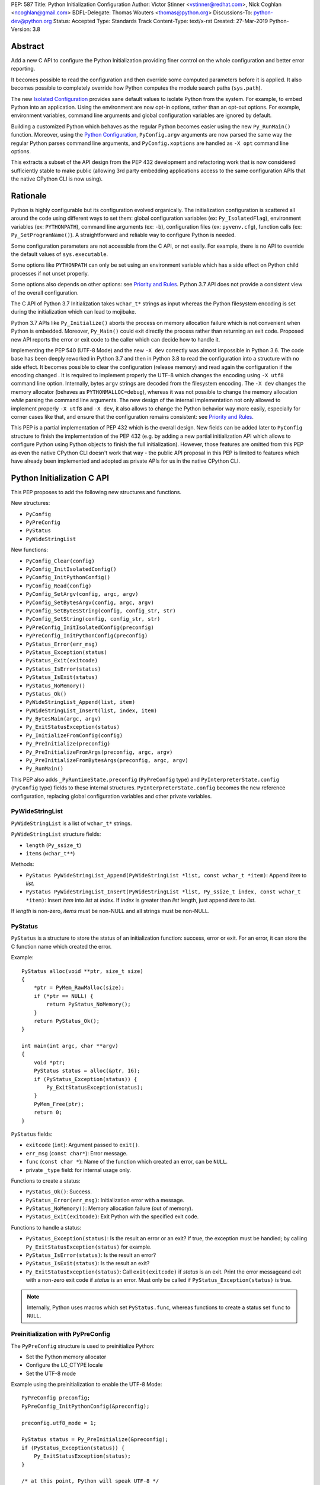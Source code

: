 PEP: 587
Title: Python Initialization Configuration
Author: Victor Stinner <vstinner@redhat.com>, Nick Coghlan <ncoghlan@gmail.com>
BDFL-Delegate: Thomas Wouters <thomas@python.org>
Discussions-To: python-dev@python.org
Status: Accepted
Type: Standards Track
Content-Type: text/x-rst
Created: 27-Mar-2019
Python-Version: 3.8

Abstract
========

Add a new C API to configure the Python Initialization providing finer
control on the whole configuration and better error reporting.

It becomes possible to read the configuration and then override some
computed parameters before it is applied. It also becomes possible to
completely override how Python computes the module search paths
(``sys.path``).

The new `Isolated Configuration`_ provides sane default values to
isolate Python from the system. For example, to embed Python into an
application. Using the environment are now opt-in options, rather than
an opt-out options. For example, environment variables, command line
arguments and global configuration variables are ignored by default.

Building a customized Python which behaves as the regular Python becomes
easier using the new ``Py_RunMain()`` function. Moreover, using the
`Python Configuration`_, ``PyConfig.argv`` arguments are now parsed the
same way the regular Python parses command line arguments, and
``PyConfig.xoptions`` are handled as ``-X opt`` command line options.

This extracts a subset of the API design from the PEP 432 development
and refactoring work that is now considered sufficiently stable to make
public (allowing 3rd party embedding applications access to the same
configuration APIs that the native CPython CLI is now using).


Rationale
=========

Python is highly configurable but its configuration evolved organically.
The initialization configuration is scattered all around the code using
different ways to set them: global configuration variables (ex:
``Py_IsolatedFlag``), environment variables (ex: ``PYTHONPATH``),
command line arguments (ex: ``-b``), configuration files (ex:
``pyvenv.cfg``), function calls (ex: ``Py_SetProgramName()``). A
straightforward and reliable way to configure Python is needed.

Some configuration parameters are not accessible from the C API, or not
easily. For example, there is no API to override the default values of
``sys.executable``.

Some options like ``PYTHONPATH`` can only be set using an environment
variable which has a side effect on Python child processes if not unset
properly.

Some options also depends on other options: see `Priority and Rules`_.
Python 3.7 API does not provide a consistent view of the overall
configuration.

The C API of Python 3.7 Initialization takes ``wchar_t*`` strings as
input whereas the Python filesystem encoding is set during the
initialization which can lead to mojibake.

Python 3.7 APIs like ``Py_Initialize()`` aborts the process on memory
allocation failure which is not convenient when Python is embedded.
Moreover, ``Py_Main()`` could exit directly the process rather than
returning an exit code. Proposed new API reports the error or exit code
to the caller which can decide how to handle it.

Implementing the PEP 540 (UTF-8 Mode) and the new ``-X dev`` correctly
was almost impossible in Python 3.6. The code base has been deeply
reworked in Python 3.7 and then in Python 3.8 to read the configuration
into a structure with no side effect. It becomes possible to clear the
configuration (release memory) and read again the configuration if the
encoding changed . It is required to implement properly the UTF-8 which
changes the encoding using ``-X utf8`` command line option. Internally,
bytes ``argv`` strings are decoded from the filesystem encoding. The
``-X dev`` changes the memory allocator (behaves as
``PYTHONMALLOC=debug``), whereas it was not possible to change the
memory allocation *while* parsing the command line arguments. The new
design of the internal implementation not only allowed to implement
properly ``-X utf8`` and ``-X dev``, it also allows to change the Python
behavior way more easily, especially for corner cases like that, and
ensure that the configuration remains consistent: see `Priority and
Rules`_.

This PEP is a partial implementation of PEP 432 which is the overall
design.  New fields can be added later to ``PyConfig`` structure to
finish the implementation of the PEP 432 (e.g. by adding a new partial
initialization API which allows to configure Python using Python objects to
finish the full initialization). However, those features are omitted from this
PEP as even the native CPython CLI doesn't work that way - the public API
proposal in this PEP is limited to features which have already been implemented
and adopted as private APIs for us in the native CPython CLI.


Python Initialization C API
===========================

This PEP proposes to add the following new structures and functions.

New structures:

* ``PyConfig``
* ``PyPreConfig``
* ``PyStatus``
* ``PyWideStringList``

New functions:

* ``PyConfig_Clear(config)``
* ``PyConfig_InitIsolatedConfig()``
* ``PyConfig_InitPythonConfig()``
* ``PyConfig_Read(config)``
* ``PyConfig_SetArgv(config, argc, argv)``
* ``PyConfig_SetBytesArgv(config, argc, argv)``
* ``PyConfig_SetBytesString(config, config_str, str)``
* ``PyConfig_SetString(config, config_str, str)``
* ``PyPreConfig_InitIsolatedConfig(preconfig)``
* ``PyPreConfig_InitPythonConfig(preconfig)``
* ``PyStatus_Error(err_msg)``
* ``PyStatus_Exception(status)``
* ``PyStatus_Exit(exitcode)``
* ``PyStatus_IsError(status)``
* ``PyStatus_IsExit(status)``
* ``PyStatus_NoMemory()``
* ``PyStatus_Ok()``
* ``PyWideStringList_Append(list, item)``
* ``PyWideStringList_Insert(list, index, item)``
* ``Py_BytesMain(argc, argv)``
* ``Py_ExitStatusException(status)``
* ``Py_InitializeFromConfig(config)``
* ``Py_PreInitialize(preconfig)``
* ``Py_PreInitializeFromArgs(preconfig, argc, argv)``
* ``Py_PreInitializeFromBytesArgs(preconfig, argc, argv)``
* ``Py_RunMain()``

This PEP also adds ``_PyRuntimeState.preconfig`` (``PyPreConfig`` type)
and ``PyInterpreterState.config`` (``PyConfig`` type) fields to these
internal structures. ``PyInterpreterState.config`` becomes the new
reference configuration, replacing global configuration variables and
other private variables.


PyWideStringList
----------------

``PyWideStringList`` is a list of ``wchar_t*`` strings.

``PyWideStringList`` structure fields:

* ``length`` (``Py_ssize_t``)
* ``items`` (``wchar_t**``)

Methods:

* ``PyStatus PyWideStringList_Append(PyWideStringList *list, const wchar_t *item)``:
  Append *item* to *list*.
* ``PyStatus PyWideStringList_Insert(PyWideStringList *list, Py_ssize_t index, const wchar_t *item)``:
  Insert *item* into *list* at *index*. If *index* is greater than
  *list* length, just append *item* to *list*.

If *length* is non-zero, *items* must be non-NULL and all strings must
be non-NULL.

PyStatus
--------

``PyStatus`` is a structure to store the status of an initialization
function: success, error or exit. For an error, it can store the C
function name which created the error.

Example::

    PyStatus alloc(void **ptr, size_t size)
    {
        *ptr = PyMem_RawMalloc(size);
        if (*ptr == NULL) {
            return PyStatus_NoMemory();
        }
        return PyStatus_Ok();
    }

    int main(int argc, char **argv)
    {
        void *ptr;
        PyStatus status = alloc(&ptr, 16);
        if (PyStatus_Exception(status)) {
            Py_ExitStatusException(status);
        }
        PyMem_Free(ptr);
        return 0;
    }

``PyStatus`` fields:

* ``exitcode`` (``int``):
  Argument passed to ``exit()``.
* ``err_msg`` (``const char*``):
  Error message.
* ``func`` (``const char *``):
  Name of the function which created an error, can be ``NULL``.
* private ``_type`` field: for internal usage only.

Functions to create a status:

* ``PyStatus_Ok()``: Success.
* ``PyStatus_Error(err_msg)``: Initialization error with a message.
* ``PyStatus_NoMemory()``: Memory allocation failure (out of memory).
* ``PyStatus_Exit(exitcode)``: Exit Python with the specified exit code.

Functions to handle a status:

* ``PyStatus_Exception(status)``: Is the result an error or an exit?
  If true, the exception must be handled; by calling
  ``Py_ExitStatusException(status)`` for example.
* ``PyStatus_IsError(status)``: Is the result an error?
* ``PyStatus_IsExit(status)``: Is the result an exit?
* ``Py_ExitStatusException(status)``: Call ``exit(exitcode)`` if *status*
  is an exit. Print the error messageand exit with a non-zero exit code
  if *status* is an error.  Must only be called if
  ``PyStatus_Exception(status)`` is true.

.. note::
   Internally, Python uses macros which set ``PyStatus.func``,
   whereas functions to create a status set ``func`` to ``NULL``.


Preinitialization with PyPreConfig
----------------------------------

The ``PyPreConfig`` structure is used to preinitialize Python:

* Set the Python memory allocator
* Configure the LC_CTYPE locale
* Set the UTF-8 mode

Example using the preinitialization to enable the UTF-8 Mode::

    PyPreConfig preconfig;
    PyPreConfig_InitPythonConfig(&preconfig);

    preconfig.utf8_mode = 1;

    PyStatus status = Py_PreInitialize(&preconfig);
    if (PyStatus_Exception(status)) {
        Py_ExitStatusException(status);
    }

    /* at this point, Python will speak UTF-8 */

    Py_Initialize();
    /* ... use Python API here ... */
    Py_Finalize();

Function to initialize a preconfiguration:

* ``void PyPreConfig_InitIsolatedConfig(PyPreConfig *preconfig)``
* ``void PyPreConfig_InitPythonConfig(PyPreConfig *preconfig)``

Functions to preinitialize Python:

* ``PyStatus Py_PreInitialize(const PyPreConfig *preconfig)``
* ``PyStatus Py_PreInitializeFromBytesArgs(const PyPreConfig *preconfig, int argc, char * const *argv)``
* ``PyStatus Py_PreInitializeFromArgs(const PyPreConfig *preconfig, int argc, wchar_t * const * argv)``

The caller is responsible to handle exceptions (error or exit) using
``PyStatus_Exception()`` and ``Py_ExitStatusException()``.

For `Python Configuration`_ (``PyPreConfig_InitPythonConfig()``),
if Python is initialized with command line arguments, the command line
arguments must also be passed to preinitialize Python, since they have
an effect on the pre-configuration like encodings. For example, the
``-X utf8`` command line option enables the UTF-8 Mode.

``PyPreConfig`` fields:

* ``allocator`` (``int``):
  Name of the memory allocator (ex: ``PYMEM_ALLOCATOR_MALLOC``). Valid
  values:

  * ``PYMEM_ALLOCATOR_NOT_SET`` (``0``): don't change memory allocators
    (use defaults)
  * ``PYMEM_ALLOCATOR_DEFAULT`` (``1``): default memory allocators
  * ``PYMEM_ALLOCATOR_DEBUG`` (``2``): default memory allocators with
    debug hooks
  * ``PYMEM_ALLOCATOR_MALLOC`` (``3``): force usage of ``malloc()``
  * ``PYMEM_ALLOCATOR_MALLOC_DEBUG`` (``4``): force usage of
    ``malloc()`` with debug hooks
  * ``PYMEM_ALLOCATOR_PYMALLOC`` (``5``): Python "pymalloc" allocator
  * ``PYMEM_ALLOCATOR_PYMALLOC_DEBUG`` (``6``): Python "pymalloc"
    allocator with debug hooks
  * Note: ``PYMEM_ALLOCATOR_PYMALLOC`` and
    ``PYMEM_ALLOCATOR_PYMALLOC_DEBUG`` are not supported if Python is
    configured using ``--without-pymalloc``

* ``configure_locale`` (``int``):
  Set the LC_CTYPE locale to the user preferred locale? If equals to 0,
  set ``coerce_c_locale`` and ``coerce_c_locale_warn`` to 0.
* ``coerce_c_locale`` (``int``):
  If equals to 2, coerce the C locale; if equals to 1, read the LC_CTYPE
  locale to decide if it should be coerced.
* ``coerce_c_locale_warn`` (``int``):
  If non-zero, emit a warning if the C locale is coerced.
* ``dev_mode`` (``int``):
  See ``PyConfig.dev_mode``.
* ``isolated`` (``int``):
  See ``PyConfig.isolated``.
* ``legacy_windows_fs_encoding`` (``int``, Windows only):
  If non-zero, disable UTF-8 Mode, set the Python filesystem encoding to
  ``mbcs``, set the filesystem error handler to ``replace``.
* ``parse_argv`` (``int``):
  If non-zero, ``Py_PreInitializeFromArgs()`` and
  ``Py_PreInitializeFromBytesArgs()`` parse their ``argv`` argument the
  same way the regular Python parses command line arguments: see
  `Command Line Arguments`_.
* ``use_environment`` (``int``):
  See ``PyConfig.use_environment``.
* ``utf8_mode`` (``int``):
  If non-zero, enable the UTF-8 mode.

The ``legacy_windows_fs_encoding`` field is only available on Windows.
``#ifdef MS_WINDOWS`` macro can be used for Windows specific code.

``PyPreConfig`` private fields, for internal use only:

* ``_config_version`` (``int``):
  Configuration version, used for ABI compatibility.
* ``_config_init`` (``int``):
  Function used to initalize ``PyConfig``, used for preinitialization.

``PyMem_SetAllocator()`` can be called after ``Py_PreInitialize()`` and
before ``Py_InitializeFromConfig()`` to install a custom memory
allocator. It can be called before ``Py_PreInitialize()`` if
``allocator`` is set to ``PYMEM_ALLOCATOR_NOT_SET`` (default value).

Python memory allocation functions like ``PyMem_RawMalloc()`` must not
be used before Python preinitialization, whereas calling directly
``malloc()`` and ``free()`` is always safe. ``Py_DecodeLocale()`` must
not be called before the preinitialization.


Initialization with PyConfig
----------------------------

The ``PyConfig`` structure contains most parameters to configure Python.

Example setting the program name::

    void init_python(void)
    {
        PyStatus status;
        PyConfig config;

        status = PyConfig_InitPythonConfig(&config);
        if (PyStatus_Exception(status)) {
            goto fail;
        }

        /* Set the program name. Implicitly preinitialize Python. */
        status = PyConfig_SetString(&config, &config.program_name,
                                    L"/path/to/my_program");
        if (PyStatus_Exception(status)) {
            goto fail;
        }

        status = Py_InitializeFromConfig(&config);
        if (PyStatus_Exception(status)) {
            goto fail;
        }
        PyConfig_Clear(&config);
        return;

    fail:
        PyConfig_Clear(&config);
        Py_ExitStatusException(status);
    }

``PyConfig`` methods:

* ``PyStatus PyConfig_InitPythonConfig(PyConfig *config)``
  Initialize configuration with `Python Configuration`_.
* ``PyStatus PyConfig_InitIsolatedConfig(PyConfig *config)``:
  Initialize configuration with `Isolated Configuration`_.
* ``PyStatus PyConfig_SetString(PyConfig *config, wchar_t * const *config_str, const wchar_t *str)``:
  Copy the wide character string *str* into ``*config_str``.
  Preinitialize Python if needed.
* ``PyStatus PyConfig_SetBytesString(PyConfig *config, wchar_t * const *config_str, const char *str)``:
  Decode *str* using ``Py_DecodeLocale()`` and set the result into
  ``*config_str``.
  Preinitialize Python if needed.
* ``PyStatus PyConfig_SetArgv(PyConfig *config, int argc, wchar_t * const *argv)``:
  Set command line arguments from wide character strings.
  Preinitialize Python if needed.
* ``PyStatus PyConfig_SetBytesArgv(PyConfig *config, int argc, char * const *argv)``:
  Set command line arguments: decode bytes using ``Py_DecodeLocale()``.
  Preinitialize Python if needed.
* ``PyStatus PyConfig_Read(PyConfig *config)``:
  Read all Python configuration. Fields which are already initialized
  are left unchanged.
  Preinitialize Python if needed.
* ``void PyConfig_Clear(PyConfig *config)``:
  Release configuration memory.

Most ``PyConfig`` methods preinitialize Python if needed. In that case,
the Python preinitialization configuration in based on the ``PyConfig``.
If configuration fields which are in common with ``PyPreConfig`` are
tuned, they must be set before calling a ``PyConfig`` method:

* ``dev_mode``
* ``isolated``
* ``parse_argv``
* ``use_environment``

Moreover, if ``PyConfig_SetArgv()`` or ``PyConfig_SetBytesArgv()`` is
used, this method must be called first, before other methods, since the
preinitialization configuration depends on command line arguments (if
``parse_argv`` is non-zero).

Functions to initialize Python:

* ``PyStatus Py_InitializeFromConfig(const PyConfig *config)``:
  Initialize Python from *config* configuration.

The caller of these methods and functions is responsible to handle
exceptions (error or exit) using ``PyStatus_Exception()`` and
``Py_ExitStatusException()``.


``PyConfig`` fields:

* ``argv`` (``PyWideStringList``):
  Command line arguments, ``sys.argv``. See ``parse_argv`` to parse
  ``argv`` the same way the regular Python parses Python command line
  arguments. If ``argv`` is empty, an empty string is added to ensure
  that ``sys.argv`` always exists and is never empty.
* ``base_exec_prefix`` (``wchar_t*``):
  ``sys.base_exec_prefix``.
* ``base_prefix`` (``wchar_t*``):
  ``sys.base_prefix``.
* ``buffered_stdio`` (``int``):
  If equals to 0, enable unbuffered mode, making the stdout and stderr streams
  unbuffered.
* ``bytes_warning`` (``int``):
  If equals to 1, issue a warning when comparing ``bytes`` or
  ``bytearray`` with ``str``, or comparing ``bytes`` with ``int``. If
  equal or greater to 2, raise a ``BytesWarning`` exception.
* ``check_hash_pycs_mode`` (``wchar_t*``):
  ``--check-hash-based-pycs`` command line option value (see PEP 552).
  Valid values: ``always``, ``never`` and ``default``. The default value
  is ``default``.
* ``configure_c_stdio`` (``int``):
  If non-zero, configure C standard streams (``stdio``, ``stdout``,
  ``stdout``).  For example, set their mode to ``O_BINARY`` on Windows.
* ``dev_mode`` (``int``):
  Development mode
* ``dump_refs`` (``int``):
  If non-zero, dump all objects which are still alive at exit.
  Require a special Python build with ``Py_REF_DEBUG`` macro defined.
* ``exec_prefix`` (``wchar_t*``):
  ``sys.exec_prefix``.
* ``executable`` (``wchar_t*``):
  ``sys.executable``.
* ``faulthandler`` (``int``):
  If non-zero, call ``faulthandler.enable()``.
* ``filesystem_encoding`` (``wchar_t*``):
  Filesystem encoding, ``sys.getfilesystemencoding()``.
* ``filesystem_errors`` (``wchar_t*``):
  Filesystem encoding errors, ``sys.getfilesystemencodeerrors()``.
* ``use_hash_seed`` (``int``),
  ``hash_seed`` (``unsigned long``):
  Randomized hash function seed.
* ``home`` (``wchar_t*``):
  Python home directory.
* ``import_time`` (``int``):
  If non-zero, profile import time.
* ``inspect`` (``int``):
  Enter interactive mode after executing a script or a command.
* ``install_signal_handlers`` (``int``):
  Install signal handlers?
* ``interactive`` (``int``):
  Interactive mode.
* ``isolated`` (``int``):
  If greater than 0, enable isolated mode:

  * ``sys.path`` contains neither the script's directory (computed from
    ``argv[0]`` or the current directory) nor the user's site-packages
    directory.
  * Python REPL doesn't import ``readline`` nor enable default readline
    configuration on interactive prompts.
  * Set ``use_environment`` and ``user_site_directory`` to 0.

* ``legacy_windows_stdio`` (``int``, Windows only):
  If non-zero, use ``io.FileIO`` instead of ``WindowsConsoleIO`` for
  ``sys.stdin``, ``sys.stdout`` and ``sys.stderr``.
* ``malloc_stats`` (``int``):
  If non-zero, dump statistics on ``pymalloc`` memory allocator at exit.
  The option is ignored if Python is built using ``--without-pymalloc``.
* ``pythonpath_env`` (``wchar_t*``):
  Module search paths as a string separated by DELIM (usually ``:``
  character).
  Initialized from ``PYTHONPATH`` environment variable value by default.
* ``module_search_paths_set`` (``int``),
  ``module_search_paths`` (``PyWideStringList``):
  ``sys.path``. If ``module_search_paths_set`` is equal to 0, the
  ``module_search_paths`` is overridden by the function computing the
  `Path Configuration`_.
* ``optimization_level`` (``int``):
  Compilation optimization level:

  * 0: Peephole optimizer (and ``__debug__`` is set to ``True``)
  * 1: Remove assertions, set ``__debug__`` to ``False``
  * 2: Strip docstrings

* ``parse_argv`` (``int``):
  If non-zero, parse ``argv`` the same way the regular Python command
  line arguments, and strip Python arguments from ``argv``: see `Command
  Line Arguments`_.
* ``parser_debug`` (``int``):
  If non-zero, turn on parser debugging output (for expert only,
  depending on compilation options).
* ``pathconfig_warnings`` (``int``):
  If equal to 0, suppress warnings when computing the path
  configuration (Unix only, Windows does not log any warning). Otherwise,
  warnings are written into stderr.
* ``prefix`` (``wchar_t*``):
  ``sys.prefix``.
* ``program_name`` (``wchar_t*``):
  Program name.
* ``pycache_prefix`` (``wchar_t*``):
  ``.pyc`` cache prefix.
* ``quiet`` (``int``):
  Quiet mode. For example, don't display the copyright and version
  messages even in interactive mode.
* ``run_command`` (``wchar_t*``):
  ``python3 -c COMMAND`` argument.
* ``run_filename`` (``wchar_t*``):
  ``python3 FILENAME`` argument.
* ``run_module`` (``wchar_t*``):
  ``python3 -m MODULE`` argument.
* ``show_alloc_count`` (``int``):
  Show allocation counts at exit?
  Need a special Python build with ``COUNT_ALLOCS`` macro defined.
* ``show_ref_count`` (``int``):
  Show total reference count at exit?
  Need a debug build of Python (``Py_REF_DEBUG`` macro should be
  defined).
* ``site_import`` (``int``):
  Import the ``site`` module at startup?
* ``skip_source_first_line`` (``int``):
  Skip the first line of the source?
* ``stdio_encoding`` (``wchar_t*``),
  ``stdio_errors`` (``wchar_t*``):
  Encoding and encoding errors of ``sys.stdin``, ``sys.stdout``
  and ``sys.stderr``.
* ``tracemalloc`` (``int``):
  If non-zero, call ``tracemalloc.start(value)``.
* ``user_site_directory`` (``int``):
  If non-zero, add user site directory to ``sys.path``.
* ``verbose`` (``int``):
  If non-zero, enable verbose mode.
* ``warnoptions`` (``PyWideStringList``):
  Options of the ``warnings`` module to build warnings filters.
* ``write_bytecode`` (``int``):
  If non-zero, write ``.pyc`` files.
* ``xoptions`` (``PyWideStringList``):
  ``sys._xoptions``.

The ``legacy_windows_stdio`` field is only available on Windows.
``#ifdef MS_WINDOWS`` macro can be used for Windows specific code.

If ``parse_argv`` is non-zero, ``argv`` arguments are parsed the same
way the regular Python parses command line arguments, and Python
arguments are stripped from ``argv``: see `Command Line Arguments`_.

The ``xoptions`` options are parsed to set other options: see `-X
Options`_.

``PyConfig`` private fields, for internal use only:

* ``_config_version`` (``int``):
  Configuration version, used for ABI compatibility.
* ``_config_init`` (``int``):
  Function used to initalize ``PyConfig``, used for preinitialization.
* ``_install_importlib`` (``int``):
  Install importlib?
* ``_init_main`` (``int``):
  If equal to 0, stop Python initialization before the "main" phase
  (see PEP 432).

More complete example modifying the default configuration, read the
configuration, and then override some parameters::

    PyStatus init_python(const char *program_name)
    {
        PyStatus status;
        PyConfig config;

        status = PyConfig_InitPythonConfig(&config);
        if (PyStatus_Exception(status)) {
            goto done;
        }

        /* Set the program name before reading the configuration
           (decode byte string from the locale encoding).

           Implicitly preinitialize Python. */
        status = PyConfig_SetBytesString(&config, &config.program_name,
                                      program_name);
        if (PyStatus_Exception(status)) {
            goto done;
        }

        /* Read all configuration at once */
        status = PyConfig_Read(&config);
        if (PyStatus_Exception(status)) {
            goto done;
        }

        /* Append our custom search path to sys.path */
        status = PyWideStringList_Append(&config.module_search_paths,
                                      L"/path/to/more/modules");
        if (PyStatus_Exception(status)) {
            goto done;
        }

        /* Override executable computed by PyConfig_Read() */
        status = PyConfig_SetString(&config, &config.executable,
                                    L"/path/to/my_executable");
        if (PyStatus_Exception(status)) {
            goto done;
        }

        status = Py_InitializeFromConfig(&config);

    done:
        PyConfig_Clear(&config);
        return status;
    }

.. note::
   ``PyImport_FrozenModules``, ``PyImport_AppendInittab()`` and
   ``PyImport_ExtendInittab()`` functions are still relevant and
   continue to work as previously. They should be set or called after
   Python preinitialization and before the Python initialization.


Isolated Configuration
----------------------

``PyPreConfig_InitIsolatedConfig()`` and
``PyConfig_InitIsolatedConfig()`` functions create a configuration to
isolate Python from the system. For example, to embed Python into an
application.

This configuration ignores global configuration variables, environments
variables and command line arguments (``argv`` is not parsed). The C
standard streams (ex: ``stdout``) and the LC_CTYPE locale are left
unchanged by default.

Configuration files are still used with this configuration. Set the
`Path Configuration`_ ("output fields") to ignore these configuration
files and avoid the function computing the default path configuration.


Python Configuration
--------------------

``PyPreConfig_InitPythonConfig()`` and ``PyConfig_InitPythonConfig()``
functions create a configuration to build a customized Python which
behaves as the regular Python.

Environments variables and command line arguments are used to configure
Python, whereas global configuration variables are ignored.

This function enables C locale coercion (PEP 538) and UTF-8 Mode (PEP
540) depending on the LC_CTYPE locale, ``PYTHONUTF8`` and
``PYTHONCOERCECLOCALE`` environment variables.

Example of customized Python always running in isolated mode::

    int main(int argc, char **argv)
    {
        PyConfig config;
        PyStatus status;

        status = PyConfig_InitPythonConfig(&config);
        if (PyStatus_Exception(status)) {
            goto fail;
        }

        config.isolated = 1;

        /* Decode command line arguments.
           Implicitly preinitialize Python (in isolated mode). */
        status = PyConfig_SetBytesArgv(&config, argc, argv);
        if (PyStatus_Exception(status)) {
            goto fail;
        }

        status = Py_InitializeFromConfig(&config);
        if (PyStatus_Exception(status)) {
            goto fail;
        }
        PyConfig_Clear(&config);

        return Py_RunMain();

    fail:
        PyConfig_Clear(&config);
        if (PyStatus_IsExit(status)) {
            return status.exitcode;
        }
        /* Display the error message and exit the process with
           non-zero exit code */
        Py_ExitStatusException(status);
    }

This example is a basic implementation of the "System Python Executable"
discussed in PEP 432.


Path Configuration
------------------

``PyConfig`` contains multiple fields for the path configuration:

* Path configuration input fields:

  * ``home``
  * ``pythonpath_env``
  * ``pathconfig_warnings``

* Path configuration output fields:

  * ``exec_prefix``
  * ``executable``
  * ``prefix``
  * ``module_search_paths_set``, ``module_search_paths``

If at least one "output field" is not set, Python computes the path
configuration to fill unset fields. If ``module_search_paths_set`` is
equal to 0, ``module_search_paths`` is overriden and
``module_search_paths_set`` is set to 1.

It is possible to completely ignore the function computing the default
path configuration by setting explicitly all path configuration output
fields listed above. A string is considered as set even if it is non-empty.
``module_search_paths`` is considered as set if
``module_search_paths_set`` is set to 1. In this case, path
configuration input fields are ignored as well.

Set ``pathconfig_warnings`` to 0 to suppress warnings when computing the
path configuration (Unix only, Windows does not log any warning).

If ``base_prefix`` or ``base_exec_prefix`` fields are not set, they
inherit their value from ``prefix`` and ``exec_prefix`` respectively.

``Py_RunMain()`` and ``Py_Main()`` modify ``sys.path``:

* If ``run_filename`` is set and is a directory which contains a
  ``__main__.py`` script, prepend ``run_filename`` to ``sys.path``.
* If ``isolated`` is zero:

  * If ``run_module`` is set, prepend the current directory to
    ``sys.path``. Do nothing if the current directory cannot be read.
  * If ``run_filename`` is set, prepends the directory of the filename
    to ``sys.path``.
  * Otherwise, prepends an empty string to ``sys.path``.

If ``site_import`` is non-zero, ``sys.path`` can be modified by the
``site`` module. If ``user_site_directory`` is non-zero and the user's
site-package directory exists, the ``site`` module appends the user's
site-package directory to ``sys.path``.

See also `Configuration Files`_ used by the path configuration.


Py_BytesMain()
--------------

Python 3.7 provides a high-level ``Py_Main()`` function which requires
to pass command line arguments as ``wchar_t*`` strings. It is
non-trivial to use the correct encoding to decode bytes. Python has its
own set of issues with C locale coercion and UTF-8 Mode.

This PEP adds a new ``Py_BytesMain()`` function which takes command line
arguments as bytes::

    int Py_BytesMain(int argc, char **argv)

Py_RunMain()
------------

The new ``Py_RunMain()`` function executes the command
(``PyConfig.run_command``), the script (``PyConfig.run_filename``) or
the module (``PyConfig.run_module``) specified on the command line or in
the configuration, and then finalizes Python. It returns an exit status
that can be passed to the ``exit()`` function. ::

    int Py_RunMain(void);

See `Python Configuration`_ for an example of customized Python always
running in isolated mode using ``Py_RunMain()``.


Multi-Phase Initialization Private Provisional API
--------------------------------------------------

This section is a private provisional API introducing multi-phase
initialization, the core feature of the PEP 432:

* "Core" initialization phase, "bare minimum Python":

  * Builtin types;
  * Builtin exceptions;
  * Builtin and frozen modules;
  * The ``sys`` module is only partially initialized
    (ex: ``sys.path`` doesn't exist yet);

* "Main" initialization phase, Python is fully initialized:

  * Install and configure ``importlib``;
  * Apply the `Path Configuration`_;
  * Install signal handlers;
  * Finish ``sys`` module initialization (ex: create ``sys.stdout`` and
    ``sys.path``);
  * Enable optional features like ``faulthandler`` and ``tracemalloc``;
  * Import the ``site`` module;
  * etc.

Private provisional API:

* ``PyConfig._init_main``: if set to 0, ``Py_InitializeFromConfig()``
  stops at the "Core" initialization phase.
* ``PyStatus _Py_InitializeMain(void)``: move to the "Main"
  initialization phase, finish the Python initialization.

No module is imported during the "Core" phase and the ``importlib``
module is not configured: the `Path Configuration`_ is only applied
during the "Main" phase. It may allow to customize Python in Python to
override or tune the `Path Configuration`_, maybe install a custom
sys.meta_path importer or an import hook, etc.

It may become possible to compute the `Path Configuration`_ in Python,
after the Core phase and before the Main phase, which is one of the PEP
432 motivation.

The "Core" phase is not properly defined: what should be and what should
not be available at this phase is not specified yet. The API is marked
as private and provisional: the API can be modified or even be removed
anytime until a proper public API is designed.

Example running Python code between "Core" and "Main" initialization
phases::

    void init_python(void)
    {
        PyStatus status;
        PyConfig config;

        status = PyConfig_InitPythonConfig(&config);
        if (PyStatus_Exception(status)) {
            PyConfig_Clear(&config);
            Py_ExitStatusException(status);
        }

        config._init_main = 0;

        /* ... customize 'config' configuration ... */

        status = Py_InitializeFromConfig(&config);
        PyConfig_Clear(&config);
        if (PyStatus_Exception(status)) {
            Py_ExitStatusException(status);
        }

        /* Use sys.stderr because sys.stdout is only created
           by _Py_InitializeMain() */
        int res = PyRun_SimpleString(
            "import sys; "
            "print('Run Python code before _Py_InitializeMain', "
                   "file=sys.stderr)");
        if (res < 0) {
            exit(1);
        }

        /* ... put more configuration code here ... */

        status = _Py_InitializeMain();
        if (PyStatus_Exception(status)) {
            Py_ExitStatusException(status);
        }
    }


Backwards Compatibility
=======================

This PEP only adds a new API: it leaves the existing API unchanged and
has no impact on the backwards compatibility.

The Python 3.7 ``Py_Initialize()`` function now disable the C locale
coercion (PEP 538) and the UTF-8 Mode (PEP 540) by default to prevent
mojibake. The new API using the `Python Configuration`_ is needed to
enable them automatically.


Annexes
=======

Comparison of Python and Isolated Configurations
------------------------------------------------

Differences between ``PyPreConfig_InitPythonConfig()``
and ``PyPreConfig_InitIsolatedConfig()``:

===============================  =======  ========
PyPreConfig                      Python   Isolated
===============================  =======  ========
``coerce_c_locale_warn``              -1         0
``coerce_c_locale``                   -1         0
``configure_locale``               **1**         0
``dev_mode``                          -1         0
``isolated``                           0     **1**
``legacy_windows_fs_encoding``        -1         0
``use_environment``                    0         0
``parse_argv``                     **1**         0
``utf8_mode``                         -1         0
===============================  =======  ========

Differences between ``PyConfig_InitPythonConfig()``
and ``PyConfig_InitIsolatedConfig()``:

===============================  =======  ========
PyConfig                         Python   Isolated
===============================  =======  ========
``configure_c_stdio``              **1**         0
``install_signal_handlers``        **1**         0
``isolated``                           0     **1**
``parse_argv``                     **1**         0
``pathconfig_warnings``            **1**         0
``use_environment``                **1**         0
``user_site_directory``            **1**         0
===============================  =======  ========

Priority and Rules
------------------

Priority of configuration parameters, highest to lowest:

* ``PyConfig``
* ``PyPreConfig``
* Configuration files
* Command line options
* Environment variables
* Global configuration variables

Priority of warning options, highest to lowest:

* ``PyConfig.warnoptions``
* ``PyConfig.dev_mode`` (add ``"default"``)
* ``PYTHONWARNINGS`` environment variables
* ``-W WARNOPTION`` command line argument
* ``PyConfig.bytes_warning`` (add ``"error::BytesWarning"`` if greater
  than 1, or add ``"default::BytesWarning``)

Rules on ``PyConfig`` parameters:

* If ``isolated`` is non-zero, ``use_environment`` and
  ``user_site_directory`` are set to 0.
* If ``dev_mode`` is non-zero, ``allocator`` is set to ``"debug"``,
  ``faulthandler`` is set to 1, and ``"default"`` filter is added to
  ``warnoptions``. But the ``PYTHONMALLOC`` environment variable has the
  priority over ``dev_mode`` to set the memory allocator.
* If ``base_prefix`` is not set, it inherits ``prefix`` value.
* If ``base_exec_prefix`` is not set, it inherits ``exec_prefix`` value.
* If the ``python._pth`` configuration file is present, ``isolated`` is
  set to 1 and ``site_import`` is set to 0; but ``site_import`` is set
  to 1 if ``python._pth`` contains ``import site``.

Rules on ``PyConfig`` and ``PyPreConfig`` parameters:

* If ``PyPreConfig.legacy_windows_fs_encoding`` is non-zero,
  set ``PyPreConfig.utf8_mode`` to 0, set
  ``PyConfig.filesystem_encoding`` to ``mbcs``, and set
  ``PyConfig.filesystem_errors`` to ``replace``.

Configuration Files
-------------------

Python configuration files used by the `Path Configuration`_:

* ``pyvenv.cfg``
* ``python._pth`` (Windows only)
* ``pybuilddir.txt`` (Unix only)

Global Configuration Variables
------------------------------

Global configuration variables mapped to ``PyPreConfig`` fields:

========================================  ================================
Variable                                  Field
========================================  ================================
``Py_IgnoreEnvironmentFlag``              ``use_environment`` (NOT)
``Py_IsolatedFlag``                       ``isolated``
``Py_LegacyWindowsFSEncodingFlag``        ``legacy_windows_fs_encoding``
``Py_UTF8Mode``                           ``utf8_mode``
========================================  ================================

(NOT) means that the ``PyPreConfig`` value is the opposite of the global
configuration variable value. ``Py_LegacyWindowsFSEncodingFlag`` is only
available on Windows.

Global configuration variables mapped to ``PyConfig`` fields:

========================================  ================================
Variable                                  Field
========================================  ================================
``Py_BytesWarningFlag``                   ``bytes_warning``
``Py_DebugFlag``                          ``parser_debug``
``Py_DontWriteBytecodeFlag``              ``write_bytecode`` (NOT)
``Py_FileSystemDefaultEncodeErrors``      ``filesystem_errors``
``Py_FileSystemDefaultEncoding``          ``filesystem_encoding``
``Py_FrozenFlag``                         ``pathconfig_warnings`` (NOT)
``Py_HasFileSystemDefaultEncoding``       ``filesystem_encoding``
``Py_HashRandomizationFlag``              ``use_hash_seed``, ``hash_seed``
``Py_IgnoreEnvironmentFlag``              ``use_environment`` (NOT)
``Py_InspectFlag``                        ``inspect``
``Py_InteractiveFlag``                    ``interactive``
``Py_IsolatedFlag``                       ``isolated``
``Py_LegacyWindowsStdioFlag``             ``legacy_windows_stdio``
``Py_NoSiteFlag``                         ``site_import`` (NOT)
``Py_NoUserSiteDirectory``                ``user_site_directory`` (NOT)
``Py_OptimizeFlag``                       ``optimization_level``
``Py_QuietFlag``                          ``quiet``
``Py_UnbufferedStdioFlag``                ``buffered_stdio`` (NOT)
``Py_VerboseFlag``                        ``verbose``
``_Py_HasFileSystemDefaultEncodeErrors``  ``filesystem_errors``
========================================  ================================

(NOT) means that the ``PyConfig`` value is the opposite of the global
configuration variable value. ``Py_LegacyWindowsStdioFlag`` is only
available on Windows.


Command Line Arguments
----------------------

Usage::

    python3 [options]
    python3 [options] -c COMMAND
    python3 [options] -m MODULE
    python3 [options] SCRIPT


Command line options mapped to pseudo-action on ``PyPreConfig`` fields:

================================  ================================
Option                            ``PyConfig`` field
================================  ================================
``-E``                            ``use_environment = 0``
``-I``                            ``isolated = 1``
``-X dev``                        ``dev_mode = 1``
``-X utf8``                       ``utf8_mode = 1``
``-X utf8=VALUE``                 ``utf8_mode = VALUE``
================================  ================================

Command line options mapped to pseudo-action on ``PyConfig`` fields:

================================  ================================
Option                            ``PyConfig`` field
================================  ================================
``-b``                            ``bytes_warning++``
``-B``                            ``write_bytecode = 0``
``-c COMMAND``                    ``run_command = COMMAND``
``--check-hash-based-pycs=MODE``  ``check_hash_pycs_mode = MODE``
``-d``                            ``parser_debug++``
``-E``                            ``use_environment = 0``
``-i``                            ``inspect++`` and ``interactive++``
``-I``                            ``isolated = 1``
``-m MODULE``                     ``run_module = MODULE``
``-O``                            ``optimization_level++``
``-q``                            ``quiet++``
``-R``                            ``use_hash_seed = 0``
``-s``                            ``user_site_directory = 0``
``-S``                            ``site_import``
``-t``                            ignored (kept for backwards compatibility)
``-u``                            ``buffered_stdio = 0``
``-v``                            ``verbose++``
``-W WARNING``                    add ``WARNING`` to ``warnoptions``
``-x``                            ``skip_source_first_line = 1``
``-X OPTION``                     add ``OPTION`` to ``xoptions``
================================  ================================

``-h``, ``-?`` and ``-V`` options are handled without ``PyConfig``.

-X Options
----------

-X options mapped to pseudo-action on ``PyConfig`` fields:

================================  ================================
Option                            ``PyConfig`` field
================================  ================================
``-X dev``                        ``dev_mode = 1``
``-X faulthandler``               ``faulthandler = 1``
``-X importtime``                 ``import_time = 1``
``-X pycache_prefix=PREFIX``      ``pycache_prefix = PREFIX``
``-X showalloccount``             ``show_alloc_count = 1``
``-X showrefcount``               ``show_ref_count = 1``
``-X tracemalloc=N``              ``tracemalloc = N``
================================  ================================

Environment Variables
---------------------

Environment variables mapped to ``PyPreConfig`` fields:

=================================  =============================================
Variable                           ``PyPreConfig`` field
=================================  =============================================
``PYTHONCOERCECLOCALE``            ``coerce_c_locale``, ``coerce_c_locale_warn``
``PYTHONDEVMODE``                  ``dev_mode``
``PYTHONLEGACYWINDOWSFSENCODING``  ``legacy_windows_fs_encoding``
``PYTHONMALLOC``                   ``allocator``
``PYTHONUTF8``                     ``utf8_mode``
=================================  =============================================

Environment variables mapped to ``PyConfig`` fields:

=================================  ====================================
Variable                           ``PyConfig`` field
=================================  ====================================
``PYTHONDEBUG``                    ``parser_debug``
``PYTHONDEVMODE``                  ``dev_mode``
``PYTHONDONTWRITEBYTECODE``        ``write_bytecode``
``PYTHONDUMPREFS``                 ``dump_refs``
``PYTHONEXECUTABLE``               ``program_name``
``PYTHONFAULTHANDLER``             ``faulthandler``
``PYTHONHASHSEED``                 ``use_hash_seed``, ``hash_seed``
``PYTHONHOME``                     ``home``
``PYTHONINSPECT``                  ``inspect``
``PYTHONIOENCODING``               ``stdio_encoding``, ``stdio_errors``
``PYTHONLEGACYWINDOWSSTDIO``       ``legacy_windows_stdio``
``PYTHONMALLOCSTATS``              ``malloc_stats``
``PYTHONNOUSERSITE``               ``user_site_directory``
``PYTHONOPTIMIZE``                 ``optimization_level``
``PYTHONPATH``                     ``pythonpath_env``
``PYTHONPROFILEIMPORTTIME``        ``import_time``
``PYTHONPYCACHEPREFIX,``           ``pycache_prefix``
``PYTHONTRACEMALLOC``              ``tracemalloc``
``PYTHONUNBUFFERED``               ``buffered_stdio``
``PYTHONVERBOSE``                  ``verbose``
``PYTHONWARNINGS``                 ``warnoptions``
=================================  ====================================

``PYTHONLEGACYWINDOWSFSENCODING`` and ``PYTHONLEGACYWINDOWSSTDIO`` are
specific to Windows.


Default Python Configuration
-----------------------------

``PyPreConfig_InitPythonConfig()``:

* ``allocator`` = ``PYMEM_ALLOCATOR_NOT_SET``
* ``coerce_c_locale_warn`` = -1
* ``coerce_c_locale`` = -1
* ``configure_locale`` = 1
* ``dev_mode`` = -1
* ``isolated`` = 0
* ``legacy_windows_fs_encoding`` = -1
* ``use_environment`` = 1
* ``utf8_mode`` = -1

``PyConfig_InitPythonConfig()``:

* ``argv`` = []
* ``base_exec_prefix`` = ``NULL``
* ``base_prefix`` = ``NULL``
* ``buffered_stdio`` = 1
* ``bytes_warning`` = 0
* ``check_hash_pycs_mode`` = ``NULL``
* ``configure_c_stdio`` = 1
* ``dev_mode`` = 0
* ``dump_refs`` = 0
* ``exec_prefix`` = ``NULL``
* ``executable`` = ``NULL``
* ``faulthandler`` = 0
* ``filesystem_encoding`` = ``NULL``
* ``filesystem_errors`` = ``NULL``
* ``hash_seed`` = 0
* ``home`` = ``NULL``
* ``import_time`` = 0
* ``inspect`` = 0
* ``install_signal_handlers`` = 1
* ``interactive`` = 0
* ``isolated`` = 0
* ``malloc_stats`` = 0
* ``module_search_path_env`` = ``NULL``
* ``module_search_paths`` = []
* ``optimization_level`` = 0
* ``parse_argv`` = 1
* ``parser_debug`` = 0
* ``pathconfig_warnings`` = 1
* ``prefix`` = ``NULL``
* ``program_name`` = ``NULL``
* ``pycache_prefix`` = ``NULL``
* ``quiet`` = 0
* ``run_command`` = ``NULL``
* ``run_filename`` = ``NULL``
* ``run_module`` = ``NULL``
* ``show_alloc_count`` = 0
* ``show_ref_count`` = 0
* ``site_import`` = 1
* ``skip_source_first_line`` = 0
* ``stdio_encoding`` = ``NULL``
* ``stdio_errors`` = ``NULL``
* ``tracemalloc`` = 0
* ``use_environment`` = 1
* ``use_hash_seed`` = 0
* ``user_site_directory`` = 1
* ``verbose`` = 0
* ``warnoptions`` = []
* ``write_bytecode`` = 1
* ``xoptions`` = []
* ``_init_main`` = 1
* ``_install_importlib`` = 1


Default Isolated Configuration
-------------------------------

``PyPreConfig_InitIsolatedConfig()``:

* ``allocator`` = ``PYMEM_ALLOCATOR_NOT_SET``
* ``coerce_c_locale_warn`` = 0
* ``coerce_c_locale`` = 0
* ``configure_locale`` = 0
* ``dev_mode`` = 0
* ``isolated`` = 1
* ``legacy_windows_fs_encoding`` = 0
* ``use_environment`` = 0
* ``utf8_mode`` = 0

``PyConfig_InitIsolatedConfig()``:

* ``argv`` = []
* ``base_exec_prefix`` = ``NULL``
* ``base_prefix`` = ``NULL``
* ``buffered_stdio`` = 1
* ``bytes_warning`` = 0
* ``check_hash_pycs_mode`` = ``NULL``
* ``configure_c_stdio`` = 0
* ``dev_mode`` = 0
* ``dump_refs`` = 0
* ``exec_prefix`` = ``NULL``
* ``executable`` = ``NULL``
* ``faulthandler`` = 0
* ``filesystem_encoding`` = ``NULL``
* ``filesystem_errors`` = ``NULL``
* ``hash_seed`` = 0
* ``home`` = ``NULL``
* ``import_time`` = 0
* ``inspect`` = 0
* ``install_signal_handlers`` = 0
* ``interactive`` = 0
* ``isolated`` = 1
* ``malloc_stats`` = 0
* ``module_search_path_env`` = ``NULL``
* ``module_search_paths`` = []
* ``optimization_level`` = 0
* ``parse_argv`` = 0
* ``parser_debug`` = 0
* ``pathconfig_warnings`` = 0
* ``prefix`` = ``NULL``
* ``program_name`` = ``NULL``
* ``pycache_prefix`` = ``NULL``
* ``quiet`` = 0
* ``run_command`` = ``NULL``
* ``run_filename`` = ``NULL``
* ``run_module`` = ``NULL``
* ``show_alloc_count`` = 0
* ``show_ref_count`` = 0
* ``site_import`` = 1
* ``skip_source_first_line`` = 0
* ``stdio_encoding`` = ``NULL``
* ``stdio_errors`` = ``NULL``
* ``tracemalloc`` = 0
* ``use_environment`` = 0
* ``use_hash_seed`` = 0
* ``user_site_directory`` = 0
* ``verbose`` = 0
* ``warnoptions`` = []
* ``write_bytecode`` = 1
* ``xoptions`` = []
* ``_init_main`` = 1
* ``_install_importlib`` = 1


Python 3.7 API
--------------

Python 3.7 has 4 functions in its C API to initialize and finalize
Python:

* ``Py_Initialize()``, ``Py_InitializeEx()``: initialize Python
* ``Py_Finalize()``, ``Py_FinalizeEx()``: finalize Python

Python 3.7 can be configured using `Global Configuration Variables`_,
`Environment Variables`_, and the following functions:

* ``PyImport_AppendInittab()``
* ``PyImport_ExtendInittab()``
* ``PyMem_SetAllocator()``
* ``PyMem_SetupDebugHooks()``
* ``PyObject_SetArenaAllocator()``
* ``Py_SetPath()``
* ``Py_SetProgramName()``
* ``Py_SetPythonHome()``
* ``Py_SetStandardStreamEncoding()``
* ``PySys_AddWarnOption()``
* ``PySys_AddXOption()``
* ``PySys_ResetWarnOptions()``

There is also a high-level ``Py_Main()`` function and
``PyImport_FrozenModules`` variable which can be overridden.

See `Initialization, Finalization, and Threads
<https://docs.python.org/dev/c-api/init.html>`_ documentation.


Python Issues
=============

Issues that will be fixed by this PEP, directly or indirectly:

* `bpo-1195571 <https://bugs.python.org/issue1195571>`_: "simple
  callback system for Py_FatalError"
* `bpo-11320 <https://bugs.python.org/issue11320>`_:
  "Usage of API method Py_SetPath causes errors in Py_Initialize()
  (Posix ony)"
* `bpo-13533 <https://bugs.python.org/issue13533>`_: "Would like
  Py_Initialize to play friendly with host app"
* `bpo-14956 <https://bugs.python.org/issue14956>`_: "custom PYTHONPATH
  may break apps embedding Python"
* `bpo-19983 <https://bugs.python.org/issue19983>`_: "When interrupted
  during startup, Python should not call abort() but exit()"
* `bpo-22213 <https://bugs.python.org/issue22213>`_: "Make pyvenv style
  virtual environments easier to configure when embedding Python".
* `bpo-29778 <https://bugs.python.org/issue29778>`_: "_Py_CheckPython3
  uses uninitialized dllpath when embedder sets module path with
  Py_SetPath"
* `bpo-30560 <https://bugs.python.org/issue30560>`_: "Add
  Py_SetFatalErrorAbortFunc: Allow embedding program to handle fatal
  errors".
* `bpo-31745 <https://bugs.python.org/issue31745>`_: "Overloading
  "Py_GetPath" does not work"
* `bpo-32573 <https://bugs.python.org/issue32573>`_: "All sys attributes
  (.argv, ...) should exist in embedded environments".
* `bpo-33135 <https://bugs.python.org/issue33135>`_: "Define field
  prefixes for the various config structs". The PEP now defines well
  how warnings options are handled.
* `bpo-34725 <https://bugs.python.org/issue34725>`_:
  "Py_GetProgramFullPath() odd behaviour in Windows"
* `bpo-36204 <https://bugs.python.org/issue36204>`_: "Deprecate calling
  Py_Main() after Py_Initialize()? Add Py_InitializeFromArgv()?"

Issues of the PEP implementation:

* `bpo-16961 <https://bugs.python.org/issue16961>`_: "No regression
  tests for -E and individual environment vars"
* `bpo-20361 <https://bugs.python.org/issue20361>`_: "-W command line
  options and PYTHONWARNINGS environmental variable should not override
  -b / -bb command line options"
* `bpo-26122 <https://bugs.python.org/issue26122>`_: "Isolated mode
  doesn't ignore PYTHONHASHSEED"
* `bpo-29818 <https://bugs.python.org/issue29818>`_:
  "Py_SetStandardStreamEncoding leads to a memory error in debug mode"
* `bpo-31845 <https://bugs.python.org/issue31845>`_:
  "PYTHONDONTWRITEBYTECODE and PYTHONOPTIMIZE have no effect"
* `bpo-32030 <https://bugs.python.org/issue32030>`_: "PEP 432: Rewrite
  Py_Main()"
* `bpo-32124 <https://bugs.python.org/issue32124>`_: "Document functions
  safe to be called before Py_Initialize()"
* `bpo-33042 <https://bugs.python.org/issue33042>`_: "New 3.7 startup
  sequence crashes PyInstaller"
* `bpo-33932 <https://bugs.python.org/issue33932>`_: "Calling
  Py_Initialize() twice now triggers a fatal error (Python 3.7)"
* `bpo-34008 <https://bugs.python.org/issue34008>`_: "Do we support
  calling Py_Main() after Py_Initialize()?"
* `bpo-34170 <https://bugs.python.org/issue34170>`_: "Py_Initialize():
  computing path configuration must not have side effect (PEP 432)"
* `bpo-34589 <https://bugs.python.org/issue34589>`_: "Py_Initialize()
  and Py_Main() should not enable C locale coercion"
* `bpo-34639 <https://bugs.python.org/issue34639>`_:
  "PYTHONCOERCECLOCALE is ignored when using -E or -I option"
* `bpo-36142 <https://bugs.python.org/issue36142>`_: "Add a new
  _PyPreConfig step to Python initialization to setup memory allocator
  and encodings"
* `bpo-36202 <https://bugs.python.org/issue36202>`_: "Calling
  Py_DecodeLocale() before _PyPreConfig_Write() can produce mojibake"
* `bpo-36301 <https://bugs.python.org/issue36301>`_: "Add
  _Py_PreInitialize() function"
* `bpo-36443 <https://bugs.python.org/issue36443>`_: "Disable
  coerce_c_locale and utf8_mode by default in _PyPreConfig?"
* `bpo-36444 <https://bugs.python.org/issue36444>`_: "Python
  initialization: remove _PyMainInterpreterConfig"
* `bpo-36471 <https://bugs.python.org/issue36471>`_: "PEP 432, PEP 587:
  Add _Py_RunMain()"
* `bpo-36763 <https://bugs.python.org/issue36763>`_: "PEP 587: Rework
  initialization API to prepare second version of the PEP"
* `bpo-36775 <https://bugs.python.org/issue36775>`_: "Rework filesystem
  codec implementation"
* `bpo-36900 <https://bugs.python.org/issue36900>`_: "Use _PyCoreConfig
  rather than global configuration variables"

Issues related to this PEP:

* `bpo-12598 <https://bugs.python.org/issue12598>`_: "Move sys variable
  initialization from import.c to sysmodule.c"
* `bpo-15577 <https://bugs.python.org/issue15577>`_: "Real argc and argv
  in embedded interpreter"
* `bpo-16202 <https://bugs.python.org/issue16202>`_: "sys.path[0]
  security issues"
* `bpo-18309 <https://bugs.python.org/issue18309>`_: "Make python
  slightly more relocatable"
* `bpo-22257 <https://bugs.python.org/issue22257>`_: "PEP 432: Redesign
  the interpreter startup sequence"
* `bpo-25631 <https://bugs.python.org/issue25631>`_: "Segmentation fault
  with invalid Unicode command-line arguments in embedded Python"
* `bpo-26007 <https://bugs.python.org/issue26007>`_: "Support embedding
  the standard library in an executable"
* `bpo-31210 <https://bugs.python.org/issue31210>`_: "Can not import
  modules if sys.prefix contains DELIM".
* `bpo-31349 <https://bugs.python.org/issue31349>`_: "Embedded
  initialization ignores Py_SetProgramName()"
* `bpo-33919 <https://bugs.python.org/issue33919>`_: "Expose
  _PyCoreConfig structure to Python"
* `bpo-35173 <https://bugs.python.org/issue35173>`_: "Re-use already
  existing functionality to allow Python 2.7.x (both embedded and
  standalone) to locate the module path according to the shared library"


Discussions
===========

* May 2019:

  * `[Python-Dev] PEP 587 "Python Initialization Configuration" version 4
    <https://mail.python.org/pipermail/python-dev/2019-May/157492.html>`_
  * `[Python-Dev] RFC: PEP 587 "Python Initialization Configuration": 3rd version
    <https://mail.python.org/pipermail/python-dev/2019-May/157435.html>`_
  * `Study on applications embedding Python
    <https://mail.python.org/pipermail/python-dev/2019-May/157385.html>`_
  * `[Python-Dev] RFC: PEP 587 "Python Initialization Configuration":
    2nd version
    <https://mail.python.org/pipermail/python-dev/2019-May/157290.html>`_

* March 2019:

  * `[Python-Dev] PEP 587: Python Initialization Configuration
    <https://mail.python.org/pipermail/python-dev/2019-March/156892.html>`_
  * `[Python-Dev] New Python Initialization API
    <https://mail.python.org/pipermail/python-dev/2019-March/156884.html>`_

* February 2019:

  * `Adding char* based APIs for Unix
    <https://discuss.python.org/t/adding-char-based-apis-for-unix/916>`_

* July-August 2018:

  * July: `[Python-Dev] New _Py_InitializeFromConfig() function (PEP 432)
    <https://mail.python.org/pipermail/python-dev/2018-July/154882.html>`__
  * August: `[Python-Dev] New _Py_InitializeFromConfig() function (PEP 432)
    <https://mail.python.org/pipermail/python-dev/2018-August/154896.html>`__

Version History
===============

* Version 5:

  * Rename ``PyInitError`` to ``PyStatus``
  * Rename ``PyInitError_Failed()`` to ``PyStatus_Exception()``
  * Rename ``Py_ExitInitError()`` to ``Py_ExitStatusException()``
  * Add ``PyPreConfig._config_init`` private field.
  * Fix Python Configuration default values: isolated=0
    and use_environment=1, instead of -1.
  * Add "Multi-Phase Initialization Private Provisional API"
    and "Discussions" sections

* Version 4:

  * Introduce "Python Configuration" and "Isolated Configuration" which
    are well better defined. Replace all macros with functions.
  * Replace ``PyPreConfig_INIT`` and ``PyConfig_INIT`` macros with
    functions:

    * ``PyPreConfig_InitIsolatedConfig()``, ``PyConfig_InitIsolatedConfig()``
    * ``PyPreConfig_InitPythonConfig()``, ``PyConfig_InitPythonConfig()``

  * ``PyPreConfig`` no longer uses dynamic memory, the ``allocator``
    field type becomes an int, add ``configure_locale`` and
    ``parse_argv`` field.
  * ``PyConfig``: rename ``module_search_path_env`` to
    ``pythonpath_env``, rename ``use_module_search_paths`` to
    ``module_search_paths_set``, remove ``program`` and ``dll_path``.
  * Replace ``Py_INIT_xxx()`` macros with ``PyInitError_xxx()``
    functions.
  * Remove the "Constant PyConfig" section. Remove
    ``Py_InitializeFromArgs()`` and ``Py_InitializeFromBytesArgs()``
    functions.

* Version 3:

  * ``PyConfig``: Add ``configure_c_stdio`` and ``parse_argv``;
    rename ``_frozen`` to ``pathconfig_warnings``.
  * Rename functions using bytes strings and wide character strings. For
    example, ``Py_PreInitializeFromWideArgs()`` becomes
    ``Py_PreInitializeFromArgs()``, and ``PyConfig_SetArgv()`` becomes
    ``PyConfig_SetBytesArgv()``.
  * Add ``PyWideStringList_Insert()`` function.
  * New "Path configuration", "Isolate Python", "Python Issues"
    and "Version History" sections.
  * ``PyConfig_SetString()`` and ``PyConfig_SetBytesString()`` now
    requires the configuration as the first argument.
  * Rename ``Py_UnixMain()`` to ``Py_BytesMain()``

* Version 2: Add ``PyConfig`` methods (ex: ``PyConfig_Read()``), add
  ``PyWideStringList_Append()``, rename ``PyWideCharList`` to
  ``PyWideStringList``.
* Version 1: Initial version.

Acceptance
==========

PEP 587 was `accepted by Thomas Wouters on May 26, 2019
<https://mail.python.org/pipermail/python-dev/2019-May/157721.html>`_.


Copyright
=========

This document has been placed in the public domain.
